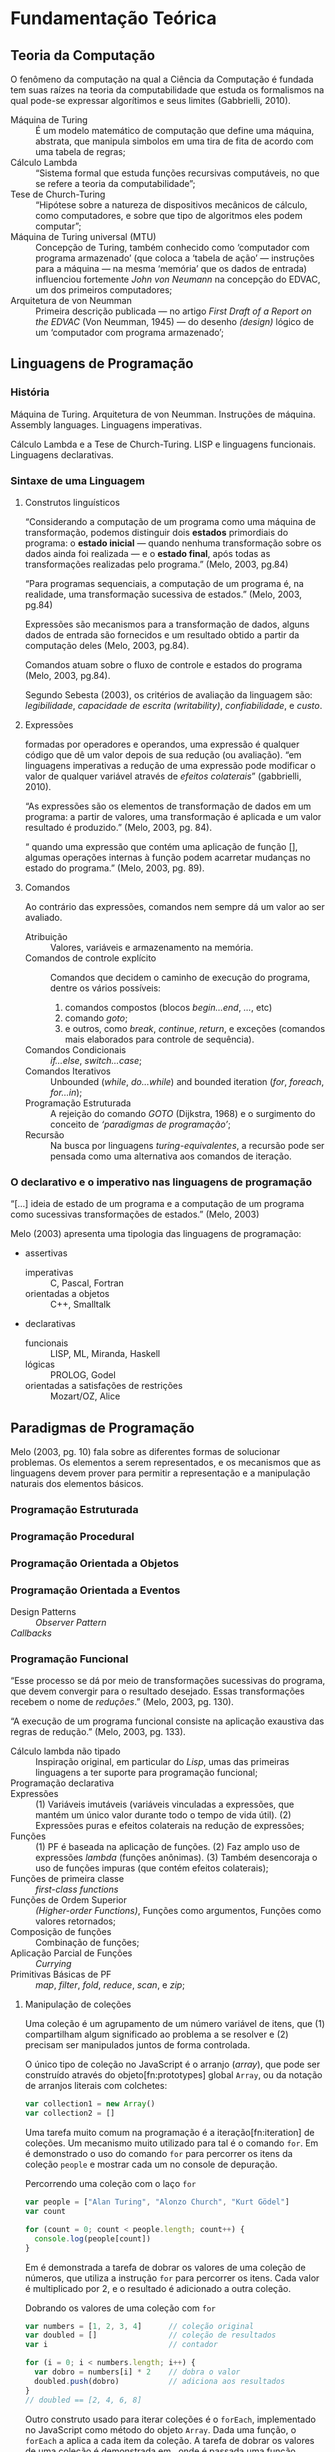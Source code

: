 * Fundamentação Teórica

** Teoria da Computação

   O fenômeno da computação na qual a Ciência da Computação é fundada tem suas
   raízes na teoria da computabilidade que estuda os formalismos na qual pode-se
   expressar algorítimos e seus limites (Gabbrielli, 2010).

   #+ATTR_LATEX: :options [font={\normalfont\itshape},style=nextline]
   - Máquina de Turing :: É um modelo matemático de computação que define uma
        máquina, abstrata, que manipula simbolos em uma tira de fita de acordo
        com uma tabela de regras;
   - Cálculo Lambda :: “Sistema formal que estuda funções recursivas
                       computáveis, no que se refere a teoria da
                       computabilidade”;
   - Tese de Church-Turing :: “Hipótese sobre a natureza de dispositivos
        mecânicos de cálculo, como computadores, e sobre que tipo de algoritmos
        eles podem computar”;
   - Máquina de Turing universal (MTU) :: Concepção de Turing, também conhecido
        como ‘computador com programa armazenado’ (que coloca a ‘tabela de ação’
        --- instruções para a máquina --- na mesma ‘memória’ que os dados de
        entrada) influenciou fortemente /John von Neumann/ na concepção do
        EDVAC, um dos primeiros computadores;
   - Arquitetura de von Neumman :: Primeira descrição publicada --- no artigo
        /First Draft of a Report on the EDVAC/ (Von Neumman, 1945) --- do
        desenho /(design)/ lógico de um ‘computador com programa armazenado’;

** Linguagens de Programação
*** História
    Máquina de Turing.
    Arquitetura de von Neumman.
    Instruções de máquina.
    Assembly languages.
    Linguagens imperativas.

    Cálculo Lambda e a Tese de Church-Turing.
    LISP e linguagens funcionais.
    Linguagens declarativas.

*** Sintaxe de uma Linguagem
**** Construtos linguísticos

     “Considerando a computação de um programa como uma máquina de transformação,
     podemos distinguir dois *estados* primordiais do programa: o *estado
     inicial* — quando nenhuma transformação sobre os dados ainda foi realizada —
     e o *estado final*, após todas as transformações realizadas pelo programa.”
     (Melo, 2003, pg.84)

     “Para programas sequenciais, a computação de um programa é, na realidade,
     uma transformação sucessiva de estados.” (Melo, 2003, pg.84)

     Expressões são mecanismos para a transformação de dados, alguns dados de
     entrada são fornecidos e um resultado obtido a partir da computação deles
     (Melo, 2003, pg.84).

     Comandos atuam sobre o fluxo de controle e estados do programa (Melo, 2003,
     pg.84).

     Segundo Sebesta (2003), os critérios de avaliação da linguagem são:
     /legibilidade/, /capacidade de escrita (writability)/, /confiabilidade/, e
     /custo/.
**** Expressões
     formadas por operadores e operandos, uma expressão é qualquer código que dê
     um valor depois de sua redução (ou avaliação). “em linguagens imperativas a
     redução de uma expressão pode modificar o valor de qualquer variável através
     de \emph{efeitos colaterais}” (gabbrielli, 2010).

     “As expressões são os elementos de transformação de dados em um programa: a
     partir de valores, uma transformação é aplicada e um valor resultado é
     produzido.” (Melo, 2003, pg. 84).

     “\textelp{} quando uma expressão que contém uma aplicação de função [],
     algumas operações internas à função podem acarretar mudanças no estado do
     programa.” (Melo, 2003, pg. 89).

**** Comandos
     Ao contrário das expressões, comandos nem sempre dá um valor ao ser
     avaliado.

     #+ATTR_LATEX: :options [font={\normalfont\itshape},style=nextline]
     - Atribuição :: Valores, variáveis e armazenamento na memória.
     - Comandos de controle explícito :: Comandos que decidem o caminho de
          execução do programa, dentre os vários possíveis:
          1. comandos compostos (blocos /begin...end/, /.../, etc)
          2. comando /goto/;
          3. e outros, como /break/, /continue/, /return/, e exceções (comandos
             mais elaborados para controle de sequência).
     - Comandos Condicionais :: /if...else/, /switch...case/;
     - Comandos Iterativos :: Unbounded (/while/, /do...while/) and bounded
          iteration (/for/, /foreach/, /for...in/);
     - Programação Estruturada :: A rejeição do comando /GOTO/ (Dijkstra, 1968)
          e o surgimento do conceito de /‘paradigmas de programação’/;
     - Recursão :: Na busca por linguagens /turing-equivalentes/, a recursão
                   pode ser pensada como uma alternativa aos comandos de
                   iteração.


*** O declarativo e o imperativo nas linguagens de programação
    “[...] ideia de estado de um programa e a computação de um programa como
    sucessivas transformações de estados.” (Melo, 2003)

    Melo (2003) apresenta uma tipologia das linguagens de programação:

    #+ATTR_LATEX: :options [noitemsep,font={\normalfont\itshape}]
    - assertivas
      #+ATTR_LATEX: :options [noitemsep,font={\normalfont\itshape}]
      - imperativas :: C, Pascal, Fortran
      - orientadas a objetos :: C++, Smalltalk
    #+ATTR_LATEX: :options [noitemsep]
    - declarativas
      #+ATTR_LATEX: :options [noitemsep,font={\normalfont\itshape}]
      - funcionais :: LISP, ML, Miranda, Haskell
      - lógicas :: PROLOG, Godel
      - orientadas a satisfações de restrições :: Mozart/OZ, Alice





** Paradigmas de Programação
   Melo (2003, pg. 10) fala sobre as diferentes formas de solucionar problemas.
   Os elementos a serem representados, e os mecanismos que as linguagens devem
   prover para permitir a representação e a manipulação naturais dos elementos
   básicos.

   #+BEGIN_EXPORT latex
   \begin{citacao}
     Linguagens de programação orientadas a objetos podem ser vistas como
     ferramentas para construir soluções de problemas orientadas \emph{por}
     objetos, linguagens imperativas podem ser vistas como ferramentas para
     construir soluções de problemas orientadas \emph{por} dados, e linguagens
     declarativas podem ser vistas como ferramentas para construir soluções de
     problemas orientadas \emph{por} relações entre declarações. (pg. 10)
   \end{citacao}
   #+END_EXPORT

*** Programação Estruturada

*** Programação Procedural

*** Programação Orientada a Objetos

*** Programação Orientada a Eventos
   - Design Patterns :: /Observer Pattern/
   - /Callbacks/ ::

*** Programação Funcional
    #+BEGIN_EXPORT latex
    \enquote{A base do $\lambda$-cálculo é o conceito de avaliação de funções
      matemáticas, sendo esse o fundamento essencial da \emph{programação
        funcional.}} (Melo, 2003, pg. 130).
    #+END_EXPORT

    “Esse processo se dá por meio de transformações sucessivas do programa, que
    devem convergir para o resultado desejado. Essas transformações recebem o
    nome de /reduções/.” (Melo, 2003, pg. 130).

    “A execução de um programa funcional consiste na aplicação exaustiva das
    regras de redução.” (Melo, 2003, pg. 133).

    #+ATTR_LATEX: :options [font={\normalfont\itshape},style=nextline]
    - Cálculo lambda não tipado :: Inspiração original, em particular do /Lisp/,
         umas das primeiras linguagens a ter suporte para programação funcional;
    - Programação declarativa ::
    - Expressões :: (1) Variáveis imutáveis (variáveis vinculadas a expressões,
                    que mantém um único valor durante todo o tempo de vida
                    útil). (2) Expressões puras e efeitos colaterais na redução
                    de expressões;
    - Funções :: (1) PF é baseada na aplicação de funções. (2) Faz amplo uso de
                 expressões /lambda/ (funções anônimas). (3) Também desencoraja
                 o uso de funções impuras (que contém efeitos colaterais);
    - Funções de primeira classe :: /first-class functions/
    - Funções de Ordem Superior :: /(Higher-order Functions)/, Funções como
         argumentos, Funções como valores retornados;
    - Composição de funções :: Combinação de funções;
    - Aplicação Parcial de Funções :: /Currying/
    - Primitivas Básicas de PF :: /map/, /filter/, /fold/, /reduce/, /scan/, e
         /zip/;

**** Manipulação de coleções
     Uma coleção é um agrupamento de um número variável de itens, que (1)
     compartilham algum significado ao problema a se resolver e (2) precisam ser
     manipulados juntos de forma controlada.

     O único tipo de coleção no JavaScript é o arranjo (/array/), que pode ser
     construído através do objeto[fn:prototypes] global ~Array~, ou da notação
     de arranjos literais com colchetes:

     #+BEGIN_SRC js
     var collection1 = new Array()
     var collection2 = []
     #+END_SRC

     Uma tarefa muito comum na programação é a iteração[fn:iteration] de
     coleções. Um mecanismo muito utilizado para tal é o comando ~for~. Em
     \ref{code:forLoopTraverse} é demonstrado o uso do comando ~for~ para
     percorrer os itens da coleção ~people~ e mostrar cada um no console de
     depuração.

     #+caption: Percorrendo uma coleção com o laço ~for~
     #+label: code:forLoopTraverse
     #+BEGIN_SRC js
     var people = ["Alan Turing", "Alonzo Church", "Kurt Gödel"]
     var count

     for (count = 0; count < people.length; count++) {
       console.log(people[count])
     }
     #+END_SRC

     Em \ref{code:forLoopDoubleNumbers} é demonstrada a tarefa de dobrar os
     valores de uma coleção de números, que utiliza a instrução ~for~ para
     percorrer os itens. Cada valor é multiplicado por 2, e o resultado é
     adicionado a outra coleção.

     #+label: code:forLoopDoubleNumbers
     #+caption: Dobrando os valores de uma coleção com ~for~
     #+BEGIN_SRC js
     var numbers = [1, 2, 3, 4]      // coleção original
     var doubled = []                // coleção de resultados
     var i                           // contador

     for (i = 0; i < numbers.length; i++) {
       var dobro = numbers[i] * 2    // dobra o valor
       doubled.push(dobro)           // adiciona aos resultados
     }
     // doubled == [2, 4, 6, 8]
     #+END_SRC

     Outro construto usado para iterar coleções é o ~forEach~, implementado no
     JavaScript como método do objeto ~Array~. Dada uma função, o ~forEach~ a
     aplica a cada item da coleção. A tarefa de dobrar os valores de uma coleção
     é demonstrada em \ref{code:forEachDoubleNumbers}, onde é passada uma função
     /lambda/[fn:lambda] ao método ~forEach~, que é aplica a cada item da
     coleção.

     #+label: code:forEachDoubleNumbers
     #+caption: Dobrando os valores de uma coleção com ~forEach()~
     #+BEGIN_SRC js
     var numbers = [1, 2, 3, 4]
     var doubled = []

     numbers.forEach(function (number) {
       var dobro = number * 2
       doubled.push(dobro)
     })
     // doubled == [2, 4, 6, 8]
     #+END_SRC

     Na linha 4 do trecho de código \ref{code:forEachDoubleNumbers}, a expressão
     ~numbers.forEach~ pode ser lida como: “Dada a coleção ~numbers~, aplique a
     seguinte função para cada um de seus itens”. O ~forEach~ permite
     especificar /o que/ acontece para cada item na coleção, porém esconde
     /como/ a coleção é percorrida. Nota-se que não há um contador explícito,
     como no caso do comando ~for~ em \ref{code:forLoopDoubleNumbers}.

     A chave para entender PFR é ter um bom fundamento sobre o uso de
     programação funcional para manipular coleções (/sequências/ nos
     *Objetivos*). Programação funcional oferece ferramentas para abstrair
     operações comuns de coleções em blocos reutilizáveis e de fácil
     composição[fn:composition].

     A maioria das operações de manipulação de coleções podem ser realizadas com
     cinco funções básicas — ~map~, ~filter~, ~concatAll~, ~reduce~, e ~zip~ —
     consideradas ferramentas fundamentais no paradigma de programação
     funcional.

***** Projeção de coleções com ~map()~
      A aplicação de uma função a um valor, afim de criar um novo valor, define
      uma /projeção/. Uma função de projeção pode ser definida como $f(x)=x*2$,
      a aplicação dessa projeção ao valor $2$, resulta no valor $4$:
      $f(2)=2*2=4$.

      Para projetar uma coleção em outra, deve-se aplicar uma
      função a cada item da coleção e coletar os resultados em uma nova coleção.
      Projeções são muito utilizadas para transformar os valores de uma lista —
      e.g. multiplica-los por 2 para obter o dobro, como demonstrado em
      \ref{code:forEachDoubleNumbers} com o ~forEach()~.

      Além do ~forEach~, outro mecanismo para projeção de coleções é a função
      ~map~, muito comum na programação funcional. No JavaScript ela também é
      implementada como um método do objeto ~Array~. Dada uma função, o método
      ~map()~ a aplica a cada item da coleção e coleta os resultados em uma nova
      coleção, que é retornada no final da operação. Em
      \ref{code:mapDoubleNumbers} o método ~map()~ é usado para demonstrar a
      projeção de uma coleção de números inteiros — a mesma projeção feita em
      \ref{code:forEachDoubleNumbers} com o método ~forEach~.

      #+label: code:mapDoubleNumbers
      #+caption: Dobrando os valores de uma coleção com ~map()~
      #+BEGIN_SRC js
      var numbers = [1, 2, 3, 4]
      var doubled = []

      doubled = numbers.map(function (numbers) {
        return number * 2
      })
      // doubled == [2, 4, 6, 8]
      #+END_SRC

      Nota-se que a função ~map~ permite especificar /que/ projeção aplicar a
      uma coleção, mas oculta /como/ a operação acontece.

****** Notas                                                       :noexport:
       [[http://www.pontov.com.br/site/arquitetura/54-matematica-e-fisica/238-matrizes-e-transformacoes-parte-1][Transformação de matrizes]].
******* How -> What
        Trocar sentenças que explicam /como/ as operações de transformação
        funcionam por sentenças que definem /o que/ elas são. E talvez
        esclarecer os objetivos da aplicação delas a coleções.

***** Filtrando coleções com ~filter()~
      Assim como projetar coleções, filtrar coleções é uma operação muito comum.
      Para filtrar uma coleção, aplica-se um teste para cada item da coleção, e
      os que passam no teste são coletados em uma nova coleção.

      #+label: code:filterEvenOdd
      #+BEGIN_SRC js
      var numeros = [0, 1, 2, 3, 4, 5, 6, 7, 8, 9]

      var pares   = numeros.filter(num => num % 2 == 0) // filtra os números pares
      var impares = numeros.filter(num => num % 2 != 0) // filtra os números ímpares

      // pares   = [0, 2, 4, 6, 8]
      // impares = [1, 3, 5, 7, 9]
      #+END_SRC

      Da mesma forma que ~map()~, ~filter()~ permite expressar /que/ valores são
      desejados, sem exigir que se especifique /como/ coletá-los.

**** Notes                                                         :noexport:
     "Functional Programming (enabled by lambdas with closure)".

     Contextualização Histórica.

     Renascença da Programação Funcional.

     - [[  % https://www.youtube.com/watch?v=qJgff2spvzM&t=666s][Composition - Nik Graf at ReactEurope2017]]
     - [[https://www.youtube.com/watch?v=yYze0gCBtvY&t=45s][Functional && Reactive - Preethi at ReactEurope2017]]
       - imutability enables /referencial transparency/

***** Leitura Recomendada                                          :noexport:
****** Melo, 2004, pg. 141
       “Os aspectos teóricos da programação funcional, principalmente relativos
       ao $\lambda$-cálculo, são apresentados de forma resumida em [10]. Uma
       representação bastante mais extensa pode ser encontrada em [9]. Em [28]
       encontramos outra exposição dos fundamentos de processos computacionais
       com base no $\lambda$-cálculo.”

       “Em [44] encontramos uma apresentação mais ‘leve’ da programação
       funcional, que exige menos maturidade matemática do leitor.”

       - [9] H.P. BARENDREGT. /The Lambda Calculus, its Syntax e Semantics/.
         North-Holle, 1984.
       - [10] H.P. BARENDREGT. Functional programming e lambda calculus.
         Elsevier, 1990.
       - [28] J.C. MITCHEL. Foundations of Programming Languages, MIT
         Press, 1996.
       - [44] D.A. WATT. Programming Language Concepts e Paradigms. 1990.

*** Programação Reativa

*** Programação Funcional Reativa

    Em relação a evolução das metodologias de desenvolvimento, Melo (2003)
    comenta:

    #+BEGIN_EXPORT latex
    \begin{citacao}
      Novos elementos são permanentemente incorporados às linguagens visando suprir
      as características emergentes dessas metodologias de desenvolvimento, e/ou
      novas formas de implementação de elementos das linguagens surgem junto com as
      mudanças nas metodologias. (pg. 10)
    \end{citacao}
   #+END_EXPORT

    #+ATTR_LATEX: :options [font={\normalfont\itshape},style=nextline]
    - As 10 Primitivas Básicas :: /map/, /merge/, /hold/, /snapshot/, /filter/,
         /lift/, /never/, /constant/, /sample/, /switch/;
    - Combinação de Primitivas ::
    - Arcabouços /(Frameworks)/ :: /Rx.JS/, /Bacon.js/.

**** Notes                                                         :noexport:
     % "FRP permits the modeling of systems that must respond to input over time in a
     % simple and declarative manner." ~ Amsden (2011), Survey on FRP

     % "A program in an FRP language generally corresponds quite closely to a
     % mathematical model of the system being implemented." ~ Amsden (2011), Survey
     % on FRP
     %   - Programação Reativa
     %     - “[…] is programming with asynchronous data streams” – André Staltz
     %   - merge, replay, retry, skip, start, startWith

     % Ferramentas
     %   Bibliotecas & Frameworks
     %   Bacon.js
     %   Cycle.js → Model-View-Intent
     %   Elm → Model-Update-View
     %   Rx
     %   Meteor


** Interfaces Gráficas do Usuário (GUIs)

*** Programação de GUIs

*** Aplicações Desktop
    - utilizam toolkits

*** Aplicações Web
    - JavaScript
    - DOM /(Document Object Model)/
    - Programação com /Callbacks/
